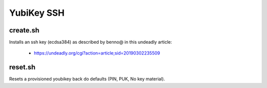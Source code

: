 YubiKey SSH
===========

create.sh
---------

Installs an ssh key (ecdsa384) as described by benno@ in this undeadly article:

 - https://undeadly.org/cgi?action=article;sid=20190302235509

reset.sh
--------

Resets a provisioned youbikey back do defaults (PIN, PUK, No key material).
